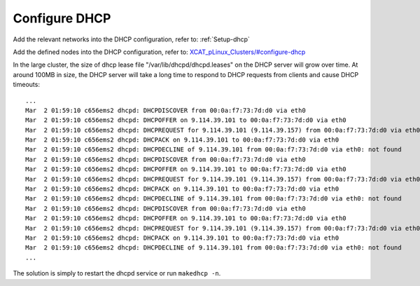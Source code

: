 Configure DHCP
==============

Add the relevant networks into the DHCP configuration, refer to: :ref:`Setup-dhcp`

Add the defined nodes into the DHCP configuration, refer to:
`XCAT_pLinux_Clusters/#configure-dhcp <http://localhost/fake_todo>`_

In the large cluster, the size of dhcp lease file "/var/lib/dhcpd/dhcpd.leases" on the DHCP server will grow over time. At around 100MB in size, the DHCP server will take a long time to respond to DHCP requests from clients and cause DHCP timeouts: ::
 
   ...
   Mar  2 01:59:10 c656ems2 dhcpd: DHCPDISCOVER from 00:0a:f7:73:7d:d0 via eth0
   Mar  2 01:59:10 c656ems2 dhcpd: DHCPOFFER on 9.114.39.101 to 00:0a:f7:73:7d:d0 via eth0
   Mar  2 01:59:10 c656ems2 dhcpd: DHCPREQUEST for 9.114.39.101 (9.114.39.157) from 00:0a:f7:73:7d:d0 via eth0
   Mar  2 01:59:10 c656ems2 dhcpd: DHCPACK on 9.114.39.101 to 00:0a:f7:73:7d:d0 via eth0
   Mar  2 01:59:10 c656ems2 dhcpd: DHCPDECLINE of 9.114.39.101 from 00:0a:f7:73:7d:d0 via eth0: not found
   Mar  2 01:59:10 c656ems2 dhcpd: DHCPDISCOVER from 00:0a:f7:73:7d:d0 via eth0
   Mar  2 01:59:10 c656ems2 dhcpd: DHCPOFFER on 9.114.39.101 to 00:0a:f7:73:7d:d0 via eth0
   Mar  2 01:59:10 c656ems2 dhcpd: DHCPREQUEST for 9.114.39.101 (9.114.39.157) from 00:0a:f7:73:7d:d0 via eth0
   Mar  2 01:59:10 c656ems2 dhcpd: DHCPACK on 9.114.39.101 to 00:0a:f7:73:7d:d0 via eth0
   Mar  2 01:59:10 c656ems2 dhcpd: DHCPDECLINE of 9.114.39.101 from 00:0a:f7:73:7d:d0 via eth0: not found
   Mar  2 01:59:10 c656ems2 dhcpd: DHCPDISCOVER from 00:0a:f7:73:7d:d0 via eth0
   Mar  2 01:59:10 c656ems2 dhcpd: DHCPOFFER on 9.114.39.101 to 00:0a:f7:73:7d:d0 via eth0
   Mar  2 01:59:10 c656ems2 dhcpd: DHCPREQUEST for 9.114.39.101 (9.114.39.157) from 00:0a:f7:73:7d:d0 via eth0
   Mar  2 01:59:10 c656ems2 dhcpd: DHCPACK on 9.114.39.101 to 00:0a:f7:73:7d:d0 via eth0
   Mar  2 01:59:10 c656ems2 dhcpd: DHCPDECLINE of 9.114.39.101 from 00:0a:f7:73:7d:d0 via eth0: not found
   ...

The solution is simply to restart the dhcpd service or run ``makedhcp -n``.

